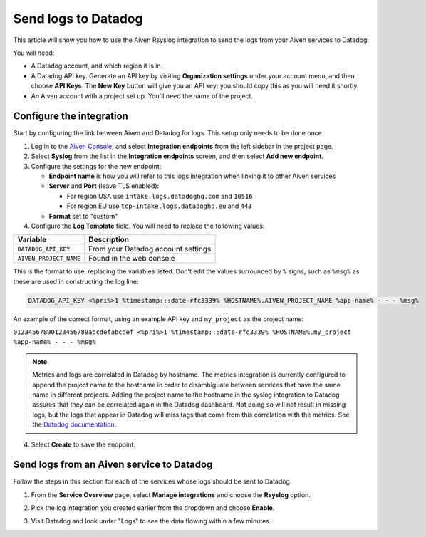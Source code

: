 Send logs to Datadog
====================

This article will show you how to use the Aiven Rsyslog integration to send the logs from your Aiven services to Datadog.

You will need:

* A Datadog account, and which region it is in.

* A Datadog API key. Generate an API key by visiting **Organization settings** under your account menu, and then choose **API Keys**. The **New Key** button will give you an API key; you should copy this as you will need it shortly.

* An Aiven account with a project set up. You'll need the name of the project.


Configure the integration
-------------------------

Start by configuring the link between Aiven and Datadog for logs. This setup only needs to be done once.

1. Log in to the `Aiven Console <https://console.aiven.io/>`_, and select  **Integration endpoints** from the left sidebar in the project page.  
2. Select **Syslog** from the list in the **Integration endpoints** screen, and then select **Add new endpoint**.

3. Configure the settings for the new endpoint:

   * **Endpoint name** is how you will refer to this logs integration when linking it to other Aiven services

   * **Server** and **Port** (leave TLS enabled):

     - For region USA use ``intake.logs.datadoghq.com`` and ``10516``
     - For region EU use ``tcp-intake.logs.datadoghq.eu`` and ``443``

   * **Format** set to "custom"

4. Configure the **Log Template** field. You will need to replace the following values:

.. list-table::
  :header-rows: 1

  * - Variable
    - Description
  * - ``DATADOG_API_KEY``
    - From your Datadog account settings
  * - ``AIVEN_PROJECT_NAME``
    - Found in the web console

This is the format to use, replacing the variables listed. Don't edit the values surrounded by ``%`` signs, such as ``%msg%`` as these are used in constructing the log line:

.. code::

   DATADOG_API_KEY <%pri%>1 %timestamp:::date-rfc3339% %HOSTNAME%.AIVEN_PROJECT_NAME %app-name% - - - %msg%

An example of the correct format, using an example API key and ``my_project`` as the project name:

``01234567890123456789abcdefabcdef <%pri%>1 %timestamp:::date-rfc3339% %HOSTNAME%.my_project %app-name% - - - %msg%``

.. note::
   
   Metrics and logs are correlated in Datadog by hostname. The metrics integration is currently configured to append the project name to the hostname in order to disambiguate between services that have the same name in different projects. Adding the project name to the hostname in the syslog integration to Datadog assures that they can be correlated again in the Datadog dashboard. Not doing so will not result in missing logs, but the logs that appear in Datadog will miss tags that come from this correlation with the metrics.
   See the `Datadog documentation <https://docs.datadoghq.com/integrations/rsyslog>`_.


4. Select **Create** to save the endpoint.

Send logs from an Aiven service to Datadog
------------------------------------------

Follow the steps in this section for each of the services whose logs should be sent to Datadog.

1. From the **Service Overview** page, select **Manage integrations** and choose the **Rsyslog** option.

   .. image:: /images/integrations/rsyslog-service-integration.png
      :alt: Screenshot of system integrations including rsyslog

2. Pick the log integration you created earlier from the dropdown and choose **Enable**.

3. Visit Datadog and look under "Logs" to see the data flowing within a few minutes.

.. seealso:: Learn more about :doc:`/docs/integrations/datadog`.

